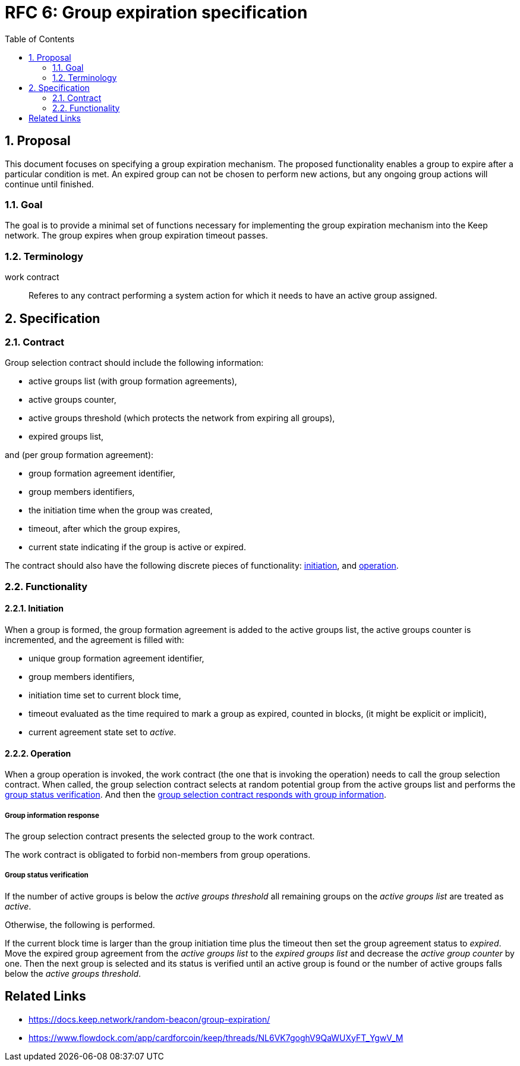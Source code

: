 :toc: macro

= RFC 6: Group expiration specification

:icons: font
:numbered:
toc::[]

== Proposal
This document focuses on specifying a group expiration mechanism. The proposed
functionality enables a group to expire after a particular condition is met.
An expired group can not be chosen to perform new actions, but any ongoing group
actions will continue until finished.

=== Goal
The goal is to provide a minimal set of functions necessary for implementing the
group expiration mechanism into the Keep network. The group expires when group
expiration timeout passes.

=== Terminology

work contract:: Referes to any contract performing a system action for which it
  needs to have an active group assigned. 

== Specification

=== Contract

Group selection contract should include the following information:

- active groups list (with group formation agreements),
- active groups counter,
- active groups threshold (which protects the network from expiring all groups),
- expired groups list,

and (per group formation agreement):

- group formation agreement identifier,
- group members identifiers,
- the initiation time when the group was created,
- timeout, after which the group expires,
- current state indicating if the group is active or expired.

The contract should also have the following discrete pieces of functionality:
<<initiation, initiation>>, and <<operation, operation>>.

=== Functionality

[#initiation]
==== Initiation
When a group is formed, the group formation agreement is added to the active 
groups list, the active groups counter is incremented, and the 
agreement is filled with:

- unique group formation agreement identifier,
- group members identifiers,
- initiation time set to current block time,
- timeout evaluated as the time required to mark a group as expired, counted in
  blocks, (it might be explicit or implicit),
- current agreement state set to _active_.

[#operation]
==== Operation
When a group operation is invoked, the work contract (the one that is
invoking the operation) needs to call the group selection contract. When called,
the group selection contract selects at random potential group from the active 
groups list and performs the <<verification, group status verification>>.
And then the 
<<active, group selection contract responds with group information>>.

[#active]
===== Group information response
The group selection contract presents the selected group to the work contract.

The work contract is obligated to forbid non-members from group operations.

[#verification]
===== Group status verification
If the number of active groups is below the _active groups threshold_ all
remaining groups on the _active groups list_ are treated as _active_.

Otherwise, the following is performed.

If the current block time is larger than the group initiation time plus the
timeout then set the group agreement status to _expired_. Move the expired group
agreement from the _active groups list_ to the _expired groups list_ and
decrease the _active group counter_ by one. Then the next group is selected and
its status is verified until an active group is found or the number of active
groups falls below the _active groups threshold_.


[bibliography]
== Related Links
- https://docs.keep.network/random-beacon/group-expiration/
- https://www.flowdock.com/app/cardforcoin/keep/threads/NL6VK7goghV9QaWUXyFT_YgwV_M
